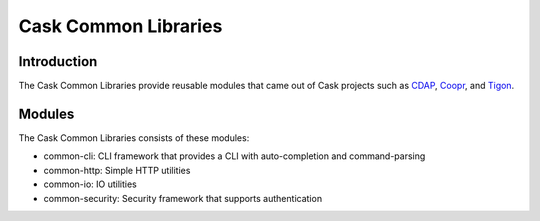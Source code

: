 =====================
Cask Common Libraries
=====================

Introduction
============

The Cask Common Libraries provide reusable modules that came out of Cask projects such as
`CDAP <https://github.com/caskdata/cdap>`__, `Coopr <https://github.com/caskdata/coopr>`__, 
and `Tigon <https://github.com/caskdata/tigon>`__.

Modules
=======

The Cask Common Libraries consists of these modules:

* common-cli: CLI framework that provides a CLI with auto-completion and command-parsing
* common-http: Simple HTTP utilities
* common-io: IO utilities
* common-security: Security framework that supports authentication

